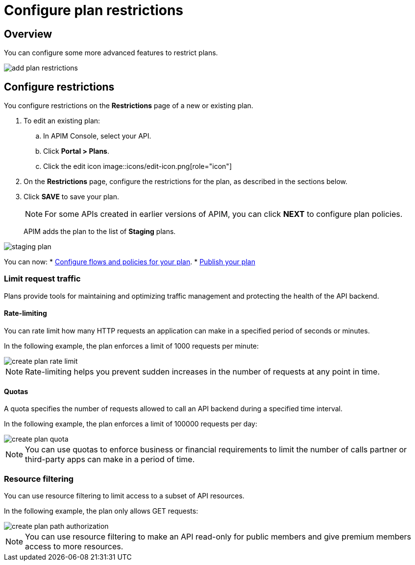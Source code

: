 = Configure plan restrictions
:page-sidebar: apim_3_x_sidebar
:page-permalink: apim/3.x/apim_publisherguide_plan_restrictions.html
:page-folder: apim/user-guide/publisher
:page-keywords: Gravitee.io, API Platform, API Management, API Gateway, documentation, manual, guide, reference, api, CGU, GCU
:page-layout: apim3x

== Overview

You can configure some more advanced features to restrict plans.

image::apim/3.x/api-publisher-guide/plans-subscriptions/add-plan-restrictions.png[]

== Configure restrictions

You configure restrictions on the **Restrictions** page of a new or existing plan.

. To edit an existing plan:
  .. In APIM Console, select your API.
  .. Click **Portal > Plans**.
  .. Click the edit icon image::icons/edit-icon.png[role="icon"]
. On the **Restrictions** page, configure the restrictions for the plan, as described in the sections below.
. Click **SAVE** to save your plan.
+
NOTE: For some APIs created in earlier versions of APIM, you can click **NEXT** to configure plan policies.
+
APIM adds the plan to the list of **Staging** plans.

image::apim/3.x/api-publisher-guide/plans-subscriptions/staging-plan.png[]

You can now:
* link:/apim/3.x/apim_publisherguide_plan_policies.html[Configure flows and policies for your plan].
* link:/apim/3.x/apim_publisherguide_plan_publish.html[Publish your plan]

=== Limit request traffic

Plans provide tools for maintaining and optimizing traffic management and protecting the health of the API backend.

==== Rate-limiting

You can rate limit how many HTTP requests an application can make in a specified period of seconds or minutes.

In the following example, the plan enforces a limit of 1000 requests per minute:

image::apim/3.x/api-publisher-guide/plans-subscriptions/create-plan-rate-limit.png[]

NOTE: Rate-limiting helps you prevent sudden increases in the number of requests at any point in time.

==== Quotas

A quota specifies the number of requests allowed to call an API backend during a specified time interval.

In the following example, the plan enforces a limit of 100000 requests per day:

image::apim/3.x/api-publisher-guide/plans-subscriptions/create-plan-quota.png[]

NOTE: You can use quotas to enforce business or financial requirements to limit the number of calls partner or third-party apps can make in a period of time.

=== Resource filtering

You can use resource filtering to limit access to a subset of API resources.

In the following example, the plan only allows GET requests:

image::apim/3.x/api-publisher-guide/plans-subscriptions/create-plan-path-authorization.png[]

NOTE: You can use resource filtering to make an API read-only for public members and give premium members access to more resources.
